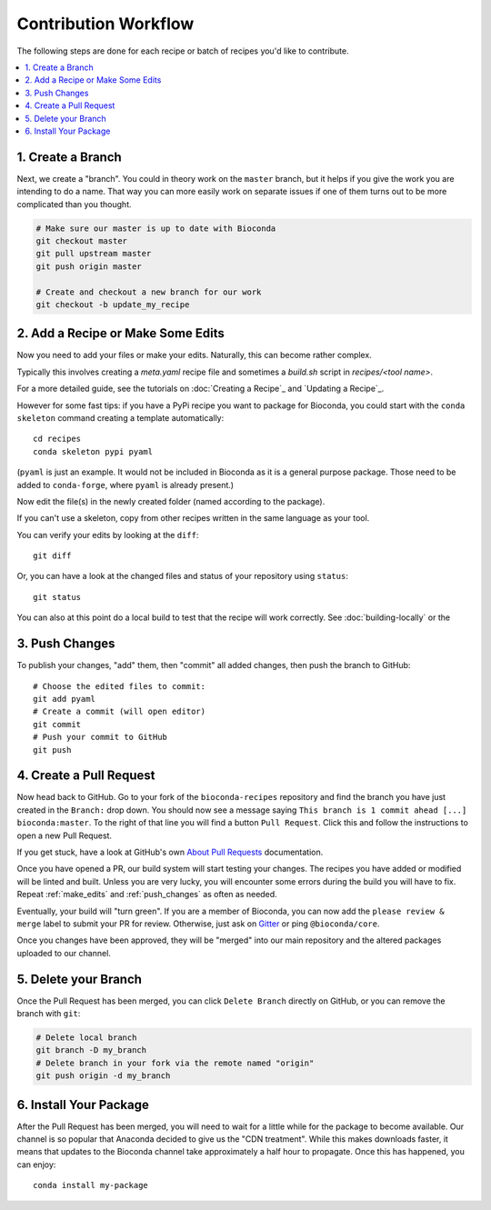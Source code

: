 Contribution Workflow
+++++++++++++++++++++

The following steps are done for each recipe or batch of recipes you'd
like to contribute.

.. contents::
   :local:
   :backlinks: entry


.. _create_branch:

1. Create a Branch
~~~~~~~~~~~~~~~~~~

Next, we create a "branch". You could in theory work on the ``master``
branch, but it helps if you give the work you are intending to do a
name. That way you can more easily work on separate issues if one of
them turns out to be more complicated than you thought.

.. code-block:: bash

   # Make sure our master is up to date with Bioconda
   git checkout master
   git pull upstream master
   git push origin master

   # Create and checkout a new branch for our work
   git checkout -b update_my_recipe


.. _make_edits:

2. Add a Recipe or Make Some Edits
~~~~~~~~~~~~~~~~~~~~~~~~~~~~~~~~~~

Now you need to add your files or make your edits. Naturally, this can become rather
complex.

Typically this involves creating a `meta.yaml` recipe file and sometimes a `build.sh` script in `recipes/<tool name>`.

For a more detailed guide, see the tutorials on :doc:`Creating a Recipe`_ and `Updating a Recipe`_.

However for some fast tips: if you have a PyPi recipe you want to package for Bioconda, you could
start with the ``conda skeleton`` command creating a template
automatically::

  cd recipes
  conda skeleton pypi pyaml

(``pyaml`` is just an example. It would not be included in Bioconda as
it is a general purpose package. Those need to be added to
``conda-forge``, where ``pyaml`` is already present.)

Now edit the file(s) in the newly created folder (named according to
the package).

If you can't use a skeleton, copy from other recipes written in the same language as your tool.

You can verify your edits by looking at the ``diff``::

  git diff

Or, you can have a look at the changed files and status of your repository using ``status``::

  git status

You can also at this point do a local build to test that the recipe will work correctly.
See :doc:`building-locally` or the 

.. _push_changes:

3. Push Changes
~~~~~~~~~~~~~~~

To publish your changes, "add" them, then "commit" all added changes,
then push the branch to GitHub::

  # Choose the edited files to commit:
  git add pyaml
  # Create a commit (will open editor)
  git commit
  # Push your commit to GitHub
  git push


.. _create_pr:

4. Create a Pull Request
~~~~~~~~~~~~~~~~~~~~~~~~

Now head back to GitHub. Go to your fork of the ``bioconda-recipes``
repository and find the branch you have just created in the
``Branch:`` drop down. You should now see a message saying ``This
branch is 1 commit ahead [...] bioconda:master``. To the right of that
line you will find a button ``Pull Request``. Click this and follow
the instructions to open a new Pull Request.

If you get stuck, have a look at GitHub's own `About Pull Requests`_
documentation.

Once you have opened a PR, our build system will start testing your
changes. The recipes you have added or modified will be linted and
built. Unless you are very lucky, you will encounter some errors
during the build you will have to fix. Repeat :ref:`make_edits` and
:ref:`push_changes` as often as needed.

Eventually, your build will "turn green". If you are a member of
Bioconda, you can now add the ``please review & merge`` label to
submit your PR for review. Otherwise, just ask on `Gitter`_ or ping
``@bioconda/core``.

Once you changes have been approved, they will be "merged" into our
main repository and the altered packages uploaded to our channel.

.. _`About Pull Requests`: https://help.github.com/articles/about-pull-requests/
.. _`Gitter`: https://gitter.im/bioconda/lobby


.. _delete_branch:

5. Delete your Branch
~~~~~~~~~~~~~~~~~~~~~

Once the Pull Request has been merged, you can click ``Delete Branch``
directly on GitHub, or you can remove the branch with ``git``:

.. code-block:: bash

  # Delete local branch
  git branch -D my_branch
  # Delete branch in your fork via the remote named "origin"
  git push origin -d my_branch


6. Install Your Package
~~~~~~~~~~~~~~~~~~~~~~~

After the Pull Request has been merged, you will need to wait for a
little while for the package to become available. Our channel is so
popular that Anaconda decided to give us the "CDN treatment". While
this makes downloads faster, it means that updates to the Bioconda
channel take approximately a half hour to propagate. Once this has
happened, you can enjoy::

  conda install my-package

